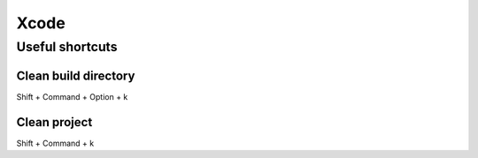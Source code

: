 
.. _xcode:

Xcode
=====

Useful shortcuts
----------------

Clean build directory
^^^^^^^^^^^^^^^^^^^^^

Shift + Command + Option + k

Clean project
^^^^^^^^^^^^^

Shift + Command + k
